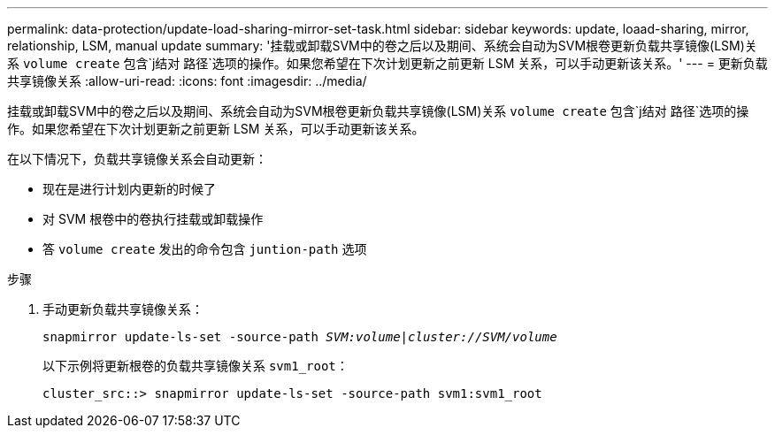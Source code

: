 ---
permalink: data-protection/update-load-sharing-mirror-set-task.html 
sidebar: sidebar 
keywords: update, loaad-sharing, mirror, relationship, LSM, manual update 
summary: '挂载或卸载SVM中的卷之后以及期间、系统会自动为SVM根卷更新负载共享镜像(LSM)关系 `volume create` 包含`j结对 路径`选项的操作。如果您希望在下次计划更新之前更新 LSM 关系，可以手动更新该关系。' 
---
= 更新负载共享镜像关系
:allow-uri-read: 
:icons: font
:imagesdir: ../media/


[role="lead"]
挂载或卸载SVM中的卷之后以及期间、系统会自动为SVM根卷更新负载共享镜像(LSM)关系 `volume create` 包含`j结对 路径`选项的操作。如果您希望在下次计划更新之前更新 LSM 关系，可以手动更新该关系。

在以下情况下，负载共享镜像关系会自动更新：

* 现在是进行计划内更新的时候了
* 对 SVM 根卷中的卷执行挂载或卸载操作
* 答 `volume create` 发出的命令包含 `juntion-path` 选项


.步骤
. 手动更新负载共享镜像关系：
+
`snapmirror update-ls-set -source-path _SVM:volume_|_cluster://SVM/volume_`

+
以下示例将更新根卷的负载共享镜像关系 `svm1_root`：

+
[listing]
----
cluster_src::> snapmirror update-ls-set -source-path svm1:svm1_root
----

